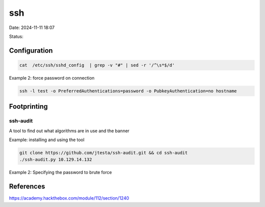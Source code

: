 ssh
#####

Date: 2024-11-11 18:07

Status:

Configuration
******************
.. code-block:: console

   cat  /etc/ssh/sshd_config  | grep -v "#" | sed -r '/^\s*$/d'

Example 2: force password on connection

.. code-block:: console

   ssh -l test -o PreferredAuthentications=password -o PubkeyAuthentication=no hostname

Footprinting
**************

ssh-audit
===========
A tool to find out what algorithms are in use and the banner

Example: installing and using the tool

.. code-block:: console

    git clone https://github.com/jtesta/ssh-audit.git && cd ssh-audit
    ./ssh-audit.py 10.129.14.132

Example 2: Specifying the password to brute force

.. code-cblock:: console

   ssh -v cry0l1t3@10.129.14.132 -o PreferredAuthentications=password

References
***********
https://academy.hackthebox.com/module/112/section/1240
